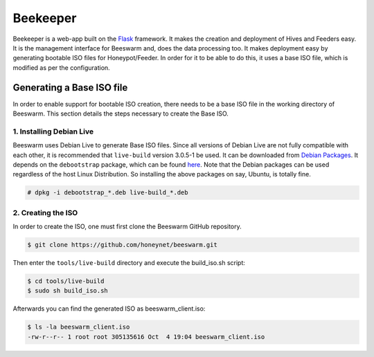 Beekeeper
=========

Beekeeper is a web-app built on the `Flask <http://flask.pocoo.org/>`_
framework. It makes the creation and deployment of Hives and Feeders
easy. It is the management interface for Beeswarm and, does the data
processing too. It makes deployment easy by generating bootable ISO
files for Honeypot/Feeder. In order for it to be able to do this, it uses
a base ISO file, which is modified as per the configuration.

Generating a Base ISO file
----------------------------

In order to enable support for bootable ISO creation, there needs to
be a base ISO file in the working directory of Beeswarm. This section
details the steps necessary to create the Base ISO.

1. Installing Debian Live
~~~~~~~~~~~~~~~~~~~~~~~~~~~

Beeswarm uses Debian Live to generate Base ISO files. Since all versions
of Debian Live are not fully compatible with each other, it is recommended
that ``live-build`` version 3.0.5-1 be used. It can be downloaded from `Debian Packages
<http://packages.debian.org/wheezy/live-build>`_. It depends on the
``debootstrap`` package, which can be found `here <http://packages.debian.org/wheezy/debootstrap>`_.
Note that the Debian packages can be used regardless of the host Linux Distribution.
So installing the above packages on say, Ubuntu, is totally fine.

.. code-block:: shell

    # dpkg -i debootstrap_*.deb live-build_*.deb

2. Creating the ISO
~~~~~~~~~~~~~~~~~~~~~

In order to create the ISO, one must first clone the Beeswarm GitHub repository.

.. code-block:: shell

    $ git clone https://github.com/honeynet/beeswarm.git

Then enter the ``tools/live-build`` directory and execute the build_iso.sh script:

.. code-block:: shell

    $ cd tools/live-build
    $ sudo sh build_iso.sh

Afterwards you can find the generated ISO as beeswarm_client.iso:

.. code-block:: shell

    $ ls -la beeswarm_client.iso
    -rw-r--r-- 1 root root 305135616 Oct  4 19:04 beeswarm_client.iso
